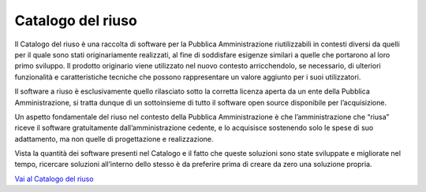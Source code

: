 Catalogo del riuso
====================

Il Catalogo del riuso è una raccolta di software per la Pubblica Amministrazione riutilizzabili in contesti diversi da quelli per il quale sono stati originariamente realizzati, al fine di soddisfare esigenze similari a quelle che portarono al loro primo sviluppo. Il prodotto originario viene utilizzato nel nuovo contesto arricchendolo, se necessario, di ulteriori funzionalità e caratteristiche tecniche che possono rappresentare un valore aggiunto per i suoi utilizzatori. 

Il software a riuso è esclusivamente quello rilasciato sotto la corretta licenza aperta da un ente della Pubblica Amministrazione, si tratta dunque di un sottoinsieme di tutto il software open source disponibile per l’acquisizione. 

Un aspetto fondamentale del riuso nel contesto della Pubblica Amministrazione è che l’amministrazione che “riusa” riceve il software gratuitamente dall’amministrazione cedente, e lo acquisisce sostenendo solo le spese di suo adattamento, ma non quelle di progettazione e realizzazione. 

Vista la quantità dei software presenti nel Catalogo e il fatto che queste soluzioni sono state sviluppate e migliorate nel tempo, ricercare soluzioni all’interno dello stesso è da preferire prima di creare da zero una soluzione propria. 

`Vai al Catalogo del riuso <https://developers.italia.it/it/search?type=software_reuse&sort_by=release_date&page=0#80b2e2c4-aa55-4657-9926-38e9e6e5ab01>`_
